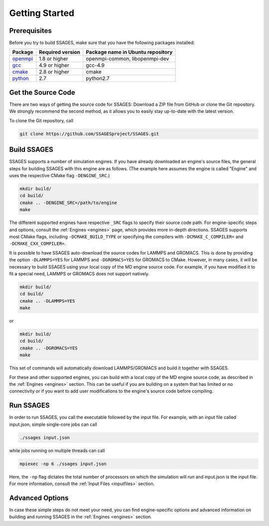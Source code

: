 .. _getting-started:

Getting Started
===============

Prerequisites
-------------

Before you try to build SSAGES, make sure that you have the following packages
installed:

+------------+------------------+-----------------------------------+
| Package    | Required version | Package name in Ubuntu repository |
+============+==================+===================================+
| `openmpi`_ | 1.8 or higher    | openmpi-common, libopenmpi-dev    |
+------------+------------------+-----------------------------------+
| `gcc`_     | 4.9 or higher    | gcc-4.9                           |
+------------+------------------+-----------------------------------+
| `cmake`_   | 2.8 or higher    | cmake                             |
+------------+------------------+-----------------------------------+
| `python`_  | 2.7              | python2.7                         |
+------------+------------------+-----------------------------------+

.. _openmpi: https://www.open-mpi.org/
.. _gcc: https://gcc.gnu.org/
.. _cmake: https://cmake.org/
.. _python: https://www.python.org/

Get the Source Code
-------------------

There are two ways of getting the source code for SSAGES: Download a ZIP file
from GitHub or clone the Git repository. We strongly recommend the second
method, as it allows you to easily stay up-to-date with the latest version.

To clone the Git repository, call

.. code-block:: bash

    git clone https://github.com/SSAGESproject/SSAGES.git

Build SSAGES
------------

SSAGES supports a number of simulation engines. If you have already downloaded
an engine's source files, the general steps for building SSAGES with this
engine are as follows. (The example here assumes the engine is called "Engine"
and uses the respective CMake flag ``-DENGINE_SRC``.)

.. code-block:: bash

    mkdir build/
    cd build/
    cmake .. -DENGINE_SRC=/path/to/engine
    make

The different supported engines have respective ``_SRC`` flags to specify
their source code path. For engine-specific steps and options, consult the
:ref:`Engines <engines>` page, which provides more in-depth directions. SSAGES
supports most CMake flags, including ``-DCMAKE_BUILD_TYPE`` or specifying the
compilers with ``-DCMAKE_C_COMPILER=`` and ``-DCMAKE_CXX_COMPILER=``.

It is possible to have SSAGES auto-download the source codes for LAMMPS and
GROMACS. This is done by providing the option ``-DLAMMPS=YES`` for LAMMPS and
``-DGROMACS=YES`` for GROMACS to CMake. However, in many cases, it will be
necessary to build SSAGES using your local copy of the MD engine source code.
For example, if you have modified it to fit a special need, LAMMPS or GROMACS
does not support natively.

.. code-block:: bash

    mkdir build/
    cd build/
    cmake .. -DLAMMPS=YES
    make

or

.. code-block:: bash

    mkdir build/
    cd build/
    cmake .. -DGROMACS=YES
    make

This set of commands will automatically download LAMMPS/GROMACS and build it together
with SSAGES.

For these and other supported engines, you can build with a local copy of the
MD engine source code, as described in the :ref:`Engines <engines>` section.
This can be useful if you are building on a system that has limited or no
connectivity or if you want to add user modifications to the engine's
source code before compiling.

Run SSAGES
----------

In order to run SSAGES, you call the executable followed by the input file.
For example, with an input file called input.json, simple single-core jobs
can call

.. code-block:: bash

    ./ssages input.json

while jobs running on multiple threads can call

.. code-block:: bash

    mpiexec -np 6 ./ssages input.json

Here, the ``-np`` flag dictates the total number of processors on which the
simulation will run and input.json is the input file. For more information,
consult the :ref:`Input Files <inputfiles>` section.

Advanced Options
----------------

In case these simple steps do not meet your need, you can find engine-specific
options and advanced information on building and running SSAGES in the
:ref:`Engines <engines>` section.
